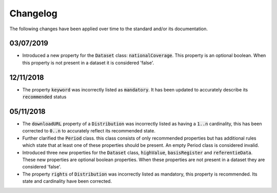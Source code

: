 Changelog
========================================

The following changes have been applied over time to the standard and/or its documentation.

03/07/2019
----------------------------------------
- Introduced a new property for the :code:`Dataset` class: :code:`nationalCoverage`. This property is an optional boolean. When this property is not present in a dataset it is considered 'false'.

12/11/2018
----------------------------------------

- The property :code:`keyword` was incorrectly listed as :code:`mandatory`. It has been updated to accurately describe its :code:`recommended` status

05/11/2018
----------------------------------------

- The :code:`downloadURL` property of a :code:`Distribution` was incorrectly listed as having a :code:`1..n` cardinality, this has been corrected to :code:`0..n` to accurately reflect its recommended state.
- Further clarified the :code:`Period` class. this class consists of only recommended properties but has additional rules which state that at least one of these properties should be present. An empty Period class is considered invalid.
- Introduced three new properties for the :code:`Dataset` class, :code:`highValue`, :code:`basisRegister` and :code:`referentieData`. These new properties are optional boolean properties. When these properties are not present in a dataset they are considered 'false'.
- The property :code:`rights` of :code:`Distribution` was incorrectly listed as mandatory, this property is recommended. Its state and cardinality have been corrected.
